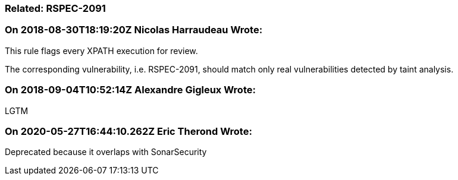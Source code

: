 === Related: RSPEC-2091

=== On 2018-08-30T18:19:20Z Nicolas Harraudeau Wrote:
This rule flags every XPATH execution for review.

The corresponding vulnerability, i.e. RSPEC-2091, should match only real vulnerabilities detected by taint analysis.

=== On 2018-09-04T10:52:14Z Alexandre Gigleux Wrote:
LGTM

=== On 2020-05-27T16:44:10.262Z Eric Therond Wrote:
Deprecated because it overlaps with SonarSecurity

